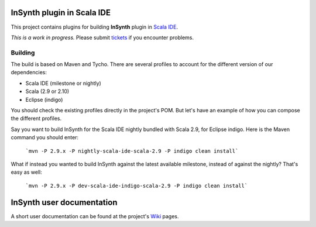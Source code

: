 InSynth plugin in Scala IDE
==============================

This project contains plugins for building **InSynth** plugin in `Scala IDE`_.

*This is a work in progress.* Please submit `tickets`_ if you encounter problems.

.. _Scala IDE: http://scala-ide.org
.. _tickets: https://github.com/kaptoxic/scala-ide-insynth-integration/issues?state=open

Building
--------

The build is based on Maven and Tycho. There are several profiles to account for the different version of our dependencies:

* Scala IDE (milestone or nightly)
* Scala (2.9 or 2.10)
* Eclipse (indigo) 

You should check the existing profiles directly in the project's POM. But let's have an example of how you can compose the different profiles.

Say you want to build InSynth for the Scala IDE nightly bundled with Scala 2.9, for Eclipse indigo. Here is the Maven command you should enter:

  ```mvn -P 2.9.x -P nightly-scala-ide-scala-2.9 -P indigo clean install```

What if instead you wanted to build InSynth against the latest available milestone, instead of against the nightly? That's easy as well:

  ```mvn -P 2.9.x -P dev-scala-ide-indigo-scala-2.9 -P indigo clean install```

InSynth user documentation
==========================

A short user documentation can be found at the project's `Wiki`_ pages.

.. _Wiki: https://github.com/kaptoxic/scala-ide-insynth-integration/wiki
